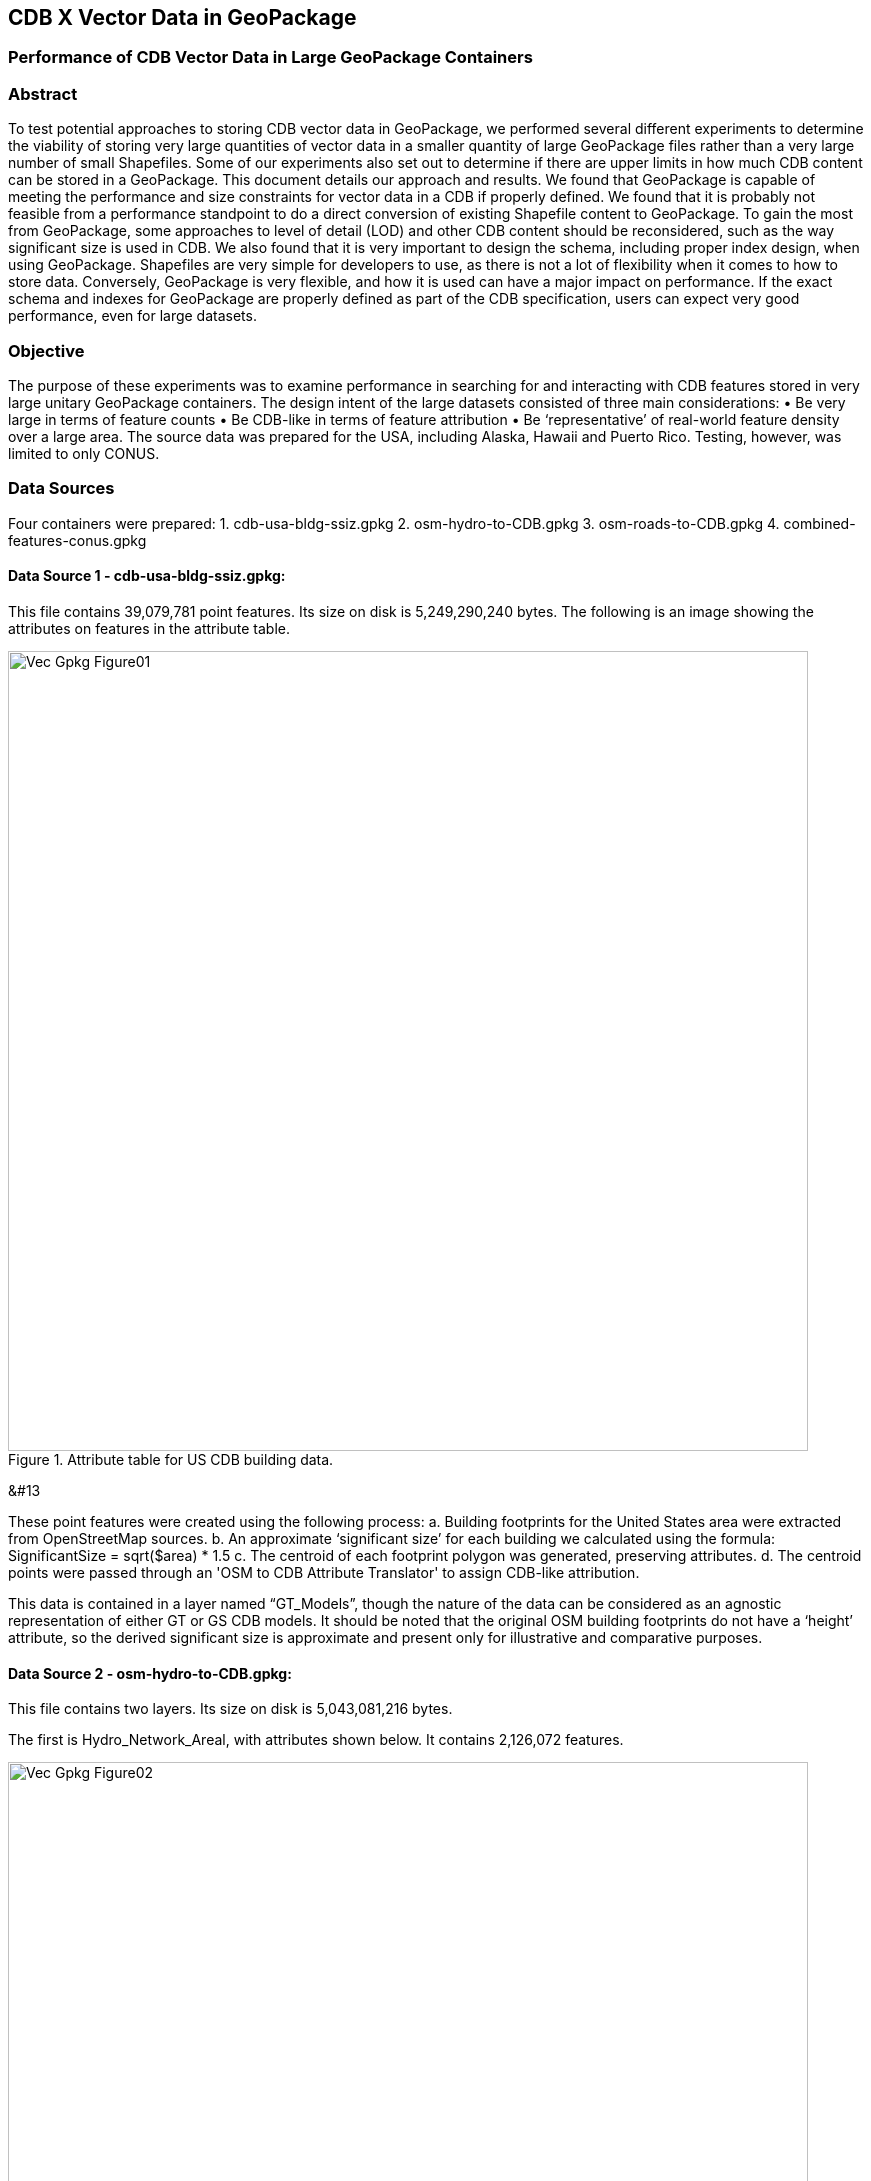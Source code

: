 [[vectorgpkg]]

== CDB X Vector Data in GeoPackage

=== Performance of CDB Vector Data in Large GeoPackage Containers

=== Abstract
To test potential approaches to storing CDB vector data in GeoPackage, we performed several different experiments to determine the viability of storing very large quantities of vector data in a smaller quantity of large GeoPackage files rather than a very large number of small Shapefiles. Some of our experiments also set out to determine if there are upper limits in how much CDB content can be stored in a GeoPackage. 
This document details our approach and results. We found that GeoPackage is capable of meeting the performance and size constraints for vector data in a CDB if properly defined. We found that it is probably not feasible from a performance standpoint to do a direct conversion of existing Shapefile content to GeoPackage. To gain the most from GeoPackage, some approaches to level of detail (LOD) and other CDB content should be reconsidered, such as the way significant size is used in CDB.
We also found that it is very important to design the schema, including proper index design, when using GeoPackage. Shapefiles are very simple for developers to use, as there is not a lot of flexibility when it comes to how to store data. Conversely, GeoPackage is very flexible, and how it is used can have a major impact on performance. If the exact schema and indexes for GeoPackage are properly defined as part of the CDB specification, users can expect very good performance, even for large datasets.

=== Objective
The purpose of these experiments was to examine performance in searching for and interacting with CDB features stored in very large unitary GeoPackage containers.
The design intent of the large datasets consisted of three main considerations:
•	Be very large in terms of feature counts
•	Be CDB-like in terms of feature attribution
•	Be ‘representative’ of real-world feature density over a large area.
The source data was prepared for the USA, including Alaska, Hawaii and Puerto Rico. Testing, however, was limited to only CONUS.

=== Data Sources
Four containers were prepared: 
1.	cdb-usa-bldg-ssiz.gpkg
2.	osm-hydro-to-CDB.gpkg
3.	osm-roads-to-CDB.gpkg
4.	combined-features-conus.gpkg

==== Data Source 1 - cdb-usa-bldg-ssiz.gpkg:
This file contains 39,079,781 point features. Its size on disk is 5,249,290,240 bytes. The following is an image showing the attributes on features in the attribute table.

[#img_logical-model,reftext='{figure-caption} {counter:figure-num}']
.Attribute table for US CDB building data.
image::images/Vec_Gpkg_Figure01.jpg[width=800,align="center"]
&#13

These point features were created using the following process:
a.	Building footprints for the United States area were extracted from OpenStreetMap sources.
b.	An approximate ‘significant size’ for each building we calculated using the formula:
SignificantSize = sqrt($area) * 1.5
c.	The centroid of each footprint polygon was generated, preserving attributes.
d.	The centroid points were passed through an 'OSM to CDB Attribute Translator' to assign CDB-like attribution.

This data is contained in a layer named “GT_Models”, though the nature of the data can be considered as an agnostic representation of either GT or GS CDB models.
It should be noted that the original OSM building footprints do not have a ‘height’ attribute, so the derived significant size is approximate and present only for illustrative and comparative purposes.

==== Data Source 2 - osm-hydro-to-CDB.gpkg:
This file contains two layers. Its size on disk is 5,043,081,216 bytes.

The first is Hydro_Network_Areal, with attributes shown below.  It contains 2,126,072 features.
 
[#img_logical-model,reftext='{figure-caption} {counter:figure-num}']
.Hydro_Areal_Network CDB layer attribute table.
image::images/Vec_Gpkg_Figure02.jpg[width=800,align="center"]


While named a ‘network’ layer, no effort was made to conduct a topological analysis and assign junction IDs.  The CDB-like attribution is merely representative.  This layer was created by combining OSM hydrographic areals based on a very simple attribute filter, and then running the results through an 'OSM to CDB Attribute Translator’ with rules set to create very generic CDB attributions.

The second layer is ‘Hydro_Network_Linear, with its attribution shown below.  It contains 4,252,603 features.
 
[#img_logical-model,reftext='{figure-caption} {counter:figure-num}']
.Hydro_Network_Linear CDB attribute table.
image::images/Vec_Gpkg_Figure03.jpg[width=800,align="center"]


Again, no effort was made to conduct a topological analysis and assign junction IDs.  The CDB-like attribution is merely representative.  This layer was created by combining OSM hydrographic linears based on a simple attribute filter, and then running the results through an 'OSM to CDB Attribute Translator’ with rules set to create very generic CDB attributions.

==== Data Source 3 - osm-roads-to-CDB.gpkg
This file contains roads derived from worldwide OSM. It contains 90,425,963 features. Its size on disk is 29,832,347,648 bytes.
 
[#img_logical-model,reftext='{figure-caption} {counter:figure-num}']
.OSM roads layer attributes table.
image::images/Vec_Gpkg_Figure04.jpg[width=800,align="center"]


Like the hydrographic features described above, this dataset does not contain a true network – topology was not analyzed and CDB junction IDs are not set.

==== Output
The final container, combined-features-conus.gpkg is simply a single container with each of the aforementioned layers copied into it.  Its size on disk is 18,164,895,744 bytes.

[#img_logical-model,reftext='{figure-caption} {counter:figure-num}']
.Layers of the final data container.
image::images/Vec_Gpkg_Figure05.jpg[width=500,align="center"]


The layer ‘Road_Network_Linear’ was clipped from the world-wide road coverage, to approximately the CONUS area, to cover the same extents as the other three layers.  

=== Performance Testing

==== Attribute Queries and Performance Summary
The objective of this testing was to explore a combination of spatial and attribution filtering in a CDB-like environment.
To illustrate the importance of properly designing the schema when migrating from a Shapefile to a GeoPackage-based CDB, we converted all the vector data in a CDB directly. We used an approach similar to "Design Approach 4" in the discussion paper entitled *OGC CDB, Leveraging GeoPackage Discussion Paper* (https://portal.opengeospatial.org/files/?artifact_id=82553). The conversion grouped all vector features by dataset and geocell into a single GeoPackage file. Each vector feature was assigned a value for LOD, HREF, and UREF to correspond to the original Shapefile filename. A test was developed to randomly seek through the CDB and read features. The test script had a list of 8243 individual Shapefiles, but each file was opened and read in a randomized order. In the case of the Shapefile, each file was opened by filename, and all of the features were read. In subsequent tests with GeoPackage, the same content was read (using the list of Shapefile filenames), but instead of opening the Shapefile, the script performed a query based on the LOD, HREF, and UREF attributes.
In our test, reading the ShapeFiles took 0:01:29 (1.5 minutes). With no indexes on the GeoPackage attributes, the queries took over one hour (1:01:47). Next, we created an index for the LOD, HREF, and UREF attributes and repeated the GeoPackage test. With the indexes, finding and reading the same features took 0:00:49, only half of the time it took to read the Shapefiles.

==== Methodology
* The testing environment was a single Windows workstation, 16 CPU cores, 64 GB of system RAM, and very large SATA disk storage.  No ‘exotic’ (SSD, M2, etc.) storage devices were used.
* Tests were created as Python scripts, leveraging the ‘osgeo’ Python module. Timing information was captured using Python’s ‘time’ module. Python 3.7.4 (64-bit) was used.
* Each timing test was performed in the approximate CONUS extents of North 49 degrees latitude to South 24 degrees latitude, and from West 66 degrees longitude to West 125 degrees longitude.
* Prior to running a test, a ‘step size’ is defined – typically corresponding to a CDB LOD tile size. A list of every spatial filter in the entire extent is created, then randomized.
* Also, prior to a test, a ‘significant size’ filter is set. When the layer ‘GT_Model’ is encountered, this additional attribute filter is applied. The intent is to mimic LOD selection, in addition to the spatial filter.
* There are three timing steps:
** Timing step one is the elapsed time to apply the spatial filter.
** Timing step two is the elapsed time to return a feature count based on the combined spatial and (if any) attribute filters.
** Timing step three is the elapsed time to read the features from the layer into a Python list.
* At the end of processing and timing each ‘tile’ defined by the collection of spatial filters, a corresponding ‘shape’ is created and written into the test record output file.  
The output attribution is as follows:
** count:	the number of features returned after application of filters
** filter_t – 	time to complete the filtering operation(s) in seconds
** count_t:	time to complete the feature count operation in seconds
** read_t :	time to complete feature read operation in seconds.  This includes reading from the GeoPackage container and appending each feature to a Python list.
** Sequence: 	order that the tile was processed
** ‘$geometry’: 	tile extents derived from spatial filter polygon
Note: tiles that return zero features do not create a test output record.

==== Results
==== Experiment 1:  Step size .25 degrees (CDB LOD2), significant size > 13.355 (LOD2 significant size) 
Test results coverage is shown in the figure below.

[#img_logical-model,reftext='{figure-caption} {counter:figure-num}']
.Test results coverage at LOD 2.
image::images/Vec_Gpkg_Figure06.jpg[width=800,align="center"]


This test simulates retrieving point features corresponding to CDB LOD2 and only models with the corresponding lowest significant size (as defined in the CDB 3.2, Table 3-1).  The conclusion that is drawn from this test, however, is that spatial filtering time is insignificant and appears to not be correlated to the number of features found. 
The time it takes to count and read filtered features appears to be a direct correlation to number of features found.

The Experiment 1 attribute table results are shown in the figures below, each filtered on a different field.

[#img_logical-model,reftext='{figure-caption} {counter:figure-num}']
.Experiment 1 test results attribute table sorted by 'feature count'.
image::images/Vec_Gpkg_Figure07.jpg[width=800,align="center"]


[#img_logical-model,reftext='{figure-caption} {counter:figure-num}']
.Experiment 1 test results sorted by 'filter_t'.
image::images/Vec_Gpkg_Figure08.jpg[width=800,align="center"]


[#img_logical-model,reftext='{figure-caption} {counter:figure-num}']
.Experiment 1 test results sorted by 'count_t'.
image::images/Vec_Gpkg_Figure09.jpg[width=800,align="center"]

 
[#img_logical-model,reftext='{figure-caption} {counter:figure-num}']
.Experimment 1 test results sorted by 'read_t'.
image::images/Vec_Gpkg_Figure10.jpg[width=800,align="center"]


==== Experiment 2: simulation of LOD4, hydro, road, and building layers, significant size (buildings) > 3.39718
Test results coverage is shown in the figure below.

[#img_logical-model,reftext='{figure-caption} {counter:figure-num}']
.Experiment 2 LOD 4 test coverage results.
image::images/Vec_Gpkg_Figure11.jpg[width=800,align="center"]


This test uses the combined layers source file and simulates a CDB LOD4 data access pattern. Timing values are totals, accumulating as each layer is filtered, counted as features are read.
Once again, filter timing appears to be insignificant and unrelated to the number of features filtered.  Data in the GT_Model layer has both a spatial and attribute (significant size) filter applies.

The Experiment 2 attribute table results are shown in the figures below, each filtered on a different field.

[#img_logical-model,reftext='{figure-caption} {counter:figure-num}']
.Experiment 2 LOD 4 test sorted by 'feature count'.
image::images/Vec_Gpkg_Figure12.jpg[width=800,align="center"]


[#img_logical-model,reftext='{figure-caption} {counter:figure-num}']
.Experiment 2 LOD 4 test sorted by 'filter_t'.
image::images/Vec_Gpkg_Figure13.jpg[width=800,align="center"]


[#img_logical-model,reftext='{figure-caption} {counter:figure-num}']
.Experiment 2 LOD 4 test sorted by 'count_t'.
image::images/Vec_Gpkg_Figure14.jpg[width=800,align="center"]


[#img_logical-model,reftext='{figure-caption} {counter:figure-num}']
.Experiment 2 LOD 4 test sorted by feature 'read_t'.
image::images/Vec_Gpkg_Figure15.jpg[width=800,align="center"]


=== Conclusions and Recommendations
1.	It appears practical to store large amounts of feature data in single GeoPackage containers and retrieve that data by applying spatial and attribution filters that correspond with typical CDB access patterns.
2.	Spatial filters easily mimic the existing CDB tiling scheme.
3.	Storing ‘significant size’ on model instancing point features can significantly improve the model retrieval scheme, rather than storing models in the significant size related folder scheme.  Storing and evaluating significant size on instancing points can make visual content and performance tuning much more practical.

